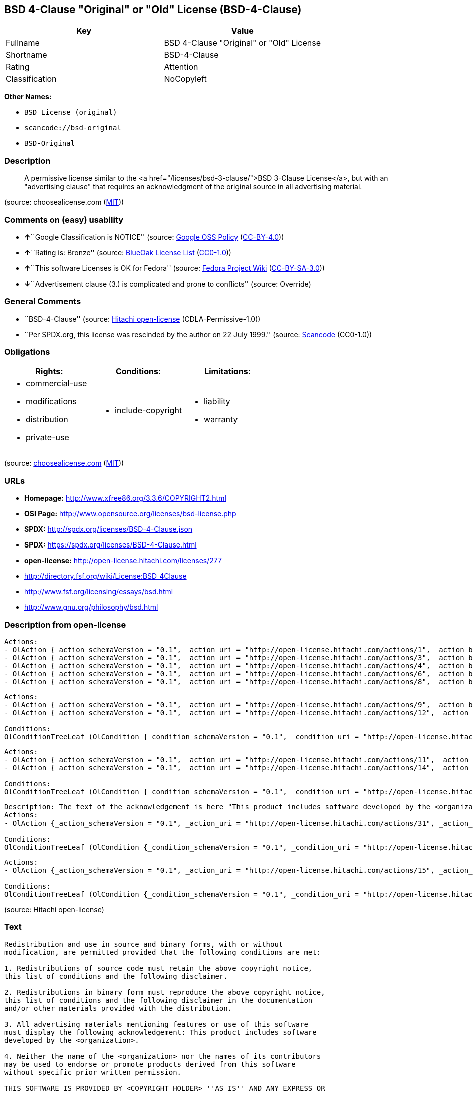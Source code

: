 == BSD 4-Clause "Original" or "Old" License (BSD-4-Clause)

[cols=",",options="header",]
|===
|Key |Value
|Fullname |BSD 4-Clause "Original" or "Old" License
|Shortname |BSD-4-Clause
|Rating |Attention
|Classification |NoCopyleft
|===

*Other Names:*

* `+BSD License (original)+`
* `+scancode://bsd-original+`
* `+BSD-Original+`

=== Description

____
A permissive license similar to the <a
href="/licenses/bsd-3-clause/">BSD 3-Clause License</a>, but with an
"advertising clause" that requires an acknowledgment of the original
source in all advertising material.
____

(source: choosealicense.com
(https://github.com/github/choosealicense.com/blob/gh-pages/LICENSE.md[MIT]))

=== Comments on (easy) usability

* **↑**``Google Classification is NOTICE'' (source:
https://opensource.google.com/docs/thirdparty/licenses/[Google OSS
Policy]
(https://creativecommons.org/licenses/by/4.0/legalcode[CC-BY-4.0]))
* **↑**``Rating is: Bronze'' (source:
https://blueoakcouncil.org/list[BlueOak License List]
(https://raw.githubusercontent.com/blueoakcouncil/blue-oak-list-npm-package/master/LICENSE[CC0-1.0]))
* **↑**``This software Licenses is OK for Fedora'' (source:
https://fedoraproject.org/wiki/Licensing:Main?rd=Licensing[Fedora
Project Wiki]
(https://creativecommons.org/licenses/by-sa/3.0/legalcode[CC-BY-SA-3.0]))
* **↓**``Advertisement clause (3.) is complicated and prone to
conflicts'' (source: Override)

=== General Comments

* ``BSD-4-Clause'' (source:
https://github.com/Hitachi/open-license[Hitachi open-license]
(CDLA-Permissive-1.0))
* ``Per SPDX.org, this license was rescinded by the author on 22 July
1999.'' (source:
https://github.com/nexB/scancode-toolkit/blob/develop/src/licensedcode/data/licenses/bsd-original.yml[Scancode]
(CC0-1.0))

=== Obligations

[cols=",,",options="header",]
|===
|Rights: |Conditions: |Limitations:
a|
* commercial-use
* modifications
* distribution
* private-use

a|
* include-copyright

a|
* liability
* warranty

|===

(source:
https://github.com/github/choosealicense.com/blob/gh-pages/_licenses/bsd-4-clause.txt[choosealicense.com]
(https://github.com/github/choosealicense.com/blob/gh-pages/LICENSE.md[MIT]))

=== URLs

* *Homepage:* http://www.xfree86.org/3.3.6/COPYRIGHT2.html
* *OSI Page:* http://www.opensource.org/licenses/bsd-license.php
* *SPDX:* http://spdx.org/licenses/BSD-4-Clause.json
* *SPDX:* https://spdx.org/licenses/BSD-4-Clause.html
* *open-license:* http://open-license.hitachi.com/licenses/277
* http://directory.fsf.org/wiki/License:BSD_4Clause
* http://www.fsf.org/licensing/essays/bsd.html
* http://www.gnu.org/philosophy/bsd.html

=== Description from open-license

....
Actions:
- OlAction {_action_schemaVersion = "0.1", _action_uri = "http://open-license.hitachi.com/actions/1", _action_baseUri = "http://open-license.hitachi.com/", _action_id = "actions/1", _action_name = Use the obtained source code without modification, _action_description = Use the fetched code as it is.}
- OlAction {_action_schemaVersion = "0.1", _action_uri = "http://open-license.hitachi.com/actions/3", _action_baseUri = "http://open-license.hitachi.com/", _action_id = "actions/3", _action_name = Modify the obtained source code., _action_description = }
- OlAction {_action_schemaVersion = "0.1", _action_uri = "http://open-license.hitachi.com/actions/4", _action_baseUri = "http://open-license.hitachi.com/", _action_id = "actions/4", _action_name = Using Modified Source Code, _action_description = }
- OlAction {_action_schemaVersion = "0.1", _action_uri = "http://open-license.hitachi.com/actions/6", _action_baseUri = "http://open-license.hitachi.com/", _action_id = "actions/6", _action_name = Use the retrieved binaries, _action_description = Use the fetched binary as it is.}
- OlAction {_action_schemaVersion = "0.1", _action_uri = "http://open-license.hitachi.com/actions/8", _action_baseUri = "http://open-license.hitachi.com/", _action_id = "actions/8", _action_name = Use binaries generated from modified source code, _action_description = }

....

....
Actions:
- OlAction {_action_schemaVersion = "0.1", _action_uri = "http://open-license.hitachi.com/actions/9", _action_baseUri = "http://open-license.hitachi.com/", _action_id = "actions/9", _action_name = Distribute the obtained source code without modification, _action_description = Redistribute the code as it was obtained}
- OlAction {_action_schemaVersion = "0.1", _action_uri = "http://open-license.hitachi.com/actions/12", _action_baseUri = "http://open-license.hitachi.com/", _action_id = "actions/12", _action_name = Distribution of Modified Source Code, _action_description = }

Conditions:
OlConditionTreeLeaf (OlCondition {_condition_schemaVersion = "0.1", _condition_uri = "http://open-license.hitachi.com/conditions/1", _condition_baseUri = "http://open-license.hitachi.com/", _condition_id = "conditions/1", _condition_conditionType = OBLIGATION, _condition_name = Include a copyright notice, list of terms and conditions, and disclaimer included in the license, _condition_description = })

....

....
Actions:
- OlAction {_action_schemaVersion = "0.1", _action_uri = "http://open-license.hitachi.com/actions/11", _action_baseUri = "http://open-license.hitachi.com/", _action_id = "actions/11", _action_name = Distribute the fetched binaries, _action_description = Redistribute the fetched binaries as they are}
- OlAction {_action_schemaVersion = "0.1", _action_uri = "http://open-license.hitachi.com/actions/14", _action_baseUri = "http://open-license.hitachi.com/", _action_id = "actions/14", _action_name = Distribute the generated binaries from modified source code, _action_description = }

Conditions:
OlConditionTreeLeaf (OlCondition {_condition_schemaVersion = "0.1", _condition_uri = "http://open-license.hitachi.com/conditions/2", _condition_baseUri = "http://open-license.hitachi.com/", _condition_id = "conditions/2", _condition_conditionType = OBLIGATION, _condition_name = Include a copyright notice, list of terms and conditions, and disclaimer in the materials accompanying the distribution, which are included in the license, _condition_description = })

....

....
Description: The text of the acknowledgement is here "This product includes software developed by the <organization>."
Actions:
- OlAction {_action_schemaVersion = "0.1", _action_uri = "http://open-license.hitachi.com/actions/31", _action_baseUri = "http://open-license.hitachi.com/", _action_id = "actions/31", _action_name = Create an advertising medium that describes the features and use of the software, _action_description = }

Conditions:
OlConditionTreeLeaf (OlCondition {_condition_schemaVersion = "0.1", _condition_uri = "http://open-license.hitachi.com/conditions/13", _condition_baseUri = "http://open-license.hitachi.com/", _condition_id = "conditions/13", _condition_conditionType = OBLIGATION, _condition_name = Acknowledgements, _condition_description = })

....

....
Actions:
- OlAction {_action_schemaVersion = "0.1", _action_uri = "http://open-license.hitachi.com/actions/15", _action_baseUri = "http://open-license.hitachi.com/", _action_id = "actions/15", _action_name = Use the name of the owner or contributor to promote or sell the derived product, _action_description = }

Conditions:
OlConditionTreeLeaf (OlCondition {_condition_schemaVersion = "0.1", _condition_uri = "http://open-license.hitachi.com/conditions/3", _condition_baseUri = "http://open-license.hitachi.com/", _condition_id = "conditions/3", _condition_conditionType = REQUISITE, _condition_name = Get special permission in writing., _condition_description = })

....

(source: Hitachi open-license)

=== Text

....
Redistribution and use in source and binary forms, with or without
modification, are permitted provided that the following conditions are met:

1. Redistributions of source code must retain the above copyright notice,
this list of conditions and the following disclaimer.

2. Redistributions in binary form must reproduce the above copyright notice,
this list of conditions and the following disclaimer in the documentation
and/or other materials provided with the distribution.

3. All advertising materials mentioning features or use of this software
must display the following acknowledgement: This product includes software
developed by the <organization>.

4. Neither the name of the <organization> nor the names of its contributors
may be used to endorse or promote products derived from this software
without specific prior written permission.

THIS SOFTWARE IS PROVIDED BY <COPYRIGHT HOLDER> ''AS IS'' AND ANY EXPRESS OR
IMPLIED WARRANTIES, INCLUDING, BUT NOT LIMITED TO, THE IMPLIED WARRANTIES OF
MERCHANTABILITY AND FITNESS FOR A PARTICULAR PURPOSE ARE DISCLAIMED. IN NO
EVENT SHALL <COPYRIGHT HOLDER> BE LIABLE FOR ANY DIRECT, INDIRECT,
INCIDENTAL, SPECIAL, EXEMPLARY, OR CONSEQUENTIAL DAMAGES (INCLUDING, BUT NOT
LIMITED TO, PROCUREMENT OF SUBSTITUTE GOODS OR SERVICES; LOSS OF USE, DATA,
OR PROFITS; OR BUSINESS INTERRUPTION) HOWEVER CAUSED AND ON ANY THEORY OF
LIABILITY, WHETHER IN CONTRACT, STRICT LIABILITY, OR TORT (INCLUDING
NEGLIGENCE OR OTHERWISE) ARISING IN ANY WAY OUT OF THE USE OF THIS SOFTWARE,
EVEN IF ADVISED OF THE POSSIBILITY OF SUCH DAMAGE.
....

'''''

=== Raw Data

==== Facts

* LicenseName
* Override
* Override
* https://spdx.org/licenses/BSD-4-Clause.html[SPDX] (all data [in this
repository] is generated)
* https://blueoakcouncil.org/list[BlueOak License List]
(https://raw.githubusercontent.com/blueoakcouncil/blue-oak-list-npm-package/master/LICENSE[CC0-1.0])
* https://github.com/nexB/scancode-toolkit/blob/develop/src/licensedcode/data/licenses/bsd-original.yml[Scancode]
(CC0-1.0)
* https://github.com/github/choosealicense.com/blob/gh-pages/_licenses/bsd-4-clause.txt[choosealicense.com]
(https://github.com/github/choosealicense.com/blob/gh-pages/LICENSE.md[MIT])
* https://fedoraproject.org/wiki/Licensing:Main?rd=Licensing[Fedora
Project Wiki]
(https://creativecommons.org/licenses/by-sa/3.0/legalcode[CC-BY-SA-3.0])
* https://github.com/finos/OSLC-handbook/blob/master/src/BSD-4-Clause.yaml[finos/OSLC-handbook]
(https://creativecommons.org/licenses/by/4.0/legalcode[CC-BY-4.0])
* https://opensource.google.com/docs/thirdparty/licenses/[Google OSS
Policy]
(https://creativecommons.org/licenses/by/4.0/legalcode[CC-BY-4.0])
* https://github.com/Hitachi/open-license[Hitachi open-license]
(CDLA-Permissive-1.0)

==== Raw JSON

....
{
    "__impliedNames": [
        "BSD-4-Clause",
        "BSD License (original)",
        "BSD 4-Clause \"Original\" or \"Old\" License",
        "scancode://bsd-original",
        "BSD-Original",
        "bsd-4-clause",
        "BSD 4-clause \"Original\" or \"Old\" License"
    ],
    "__impliedId": "BSD-4-Clause",
    "__isFsfFree": true,
    "__impliedAmbiguousNames": [
        "BSD with advertising"
    ],
    "__impliedRatingState": [
        [
            "Override",
            {
                "tag": "RatingState",
                "contents": [
                    false,
                    true,
                    true,
                    true
                ]
            }
        ]
    ],
    "__impliedComments": [
        [
            "Hitachi open-license",
            [
                "BSD-4-Clause"
            ]
        ],
        [
            "Scancode",
            [
                "Per SPDX.org, this license was rescinded by the author on 22 July 1999."
            ]
        ]
    ],
    "facts": {
        "LicenseName": {
            "implications": {
                "__impliedNames": [
                    "BSD-4-Clause"
                ],
                "__impliedId": "BSD-4-Clause"
            },
            "shortname": "BSD-4-Clause",
            "otherNames": []
        },
        "SPDX": {
            "isSPDXLicenseDeprecated": false,
            "spdxFullName": "BSD 4-Clause \"Original\" or \"Old\" License",
            "spdxDetailsURL": "http://spdx.org/licenses/BSD-4-Clause.json",
            "_sourceURL": "https://spdx.org/licenses/BSD-4-Clause.html",
            "spdxLicIsOSIApproved": false,
            "spdxSeeAlso": [
                "http://directory.fsf.org/wiki/License:BSD_4Clause"
            ],
            "_implications": {
                "__impliedNames": [
                    "BSD-4-Clause",
                    "BSD 4-Clause \"Original\" or \"Old\" License"
                ],
                "__impliedId": "BSD-4-Clause",
                "__isOsiApproved": false,
                "__impliedURLs": [
                    [
                        "SPDX",
                        "http://spdx.org/licenses/BSD-4-Clause.json"
                    ],
                    [
                        null,
                        "http://directory.fsf.org/wiki/License:BSD_4Clause"
                    ]
                ]
            },
            "spdxLicenseId": "BSD-4-Clause"
        },
        "Fedora Project Wiki": {
            "GPLv2 Compat?": "NO",
            "rating": "Good",
            "Upstream URL": "https://fedoraproject.org/wiki/Licensing/BSD#BSDwithAdvertising",
            "GPLv3 Compat?": "NO",
            "Short Name": "BSD with advertising",
            "licenseType": "license",
            "_sourceURL": "https://fedoraproject.org/wiki/Licensing:Main?rd=Licensing",
            "Full Name": "BSD License (original)",
            "FSF Free?": "Yes",
            "_implications": {
                "__impliedNames": [
                    "BSD License (original)"
                ],
                "__isFsfFree": true,
                "__impliedAmbiguousNames": [
                    "BSD with advertising"
                ],
                "__impliedJudgement": [
                    [
                        "Fedora Project Wiki",
                        {
                            "tag": "PositiveJudgement",
                            "contents": "This software Licenses is OK for Fedora"
                        }
                    ]
                ]
            }
        },
        "Scancode": {
            "otherUrls": [
                "http://directory.fsf.org/wiki/License:BSD_4Clause",
                "http://www.fsf.org/licensing/essays/bsd.html",
                "http://www.gnu.org/philosophy/bsd.html"
            ],
            "homepageUrl": "http://www.xfree86.org/3.3.6/COPYRIGHT2.html",
            "shortName": "BSD-Original",
            "textUrls": null,
            "text": "Redistribution and use in source and binary forms, with or without\nmodification, are permitted provided that the following conditions are met:\n\n1. Redistributions of source code must retain the above copyright notice,\nthis list of conditions and the following disclaimer.\n\n2. Redistributions in binary form must reproduce the above copyright notice,\nthis list of conditions and the following disclaimer in the documentation\nand/or other materials provided with the distribution.\n\n3. All advertising materials mentioning features or use of this software\nmust display the following acknowledgement: This product includes software\ndeveloped by the <organization>.\n\n4. Neither the name of the <organization> nor the names of its contributors\nmay be used to endorse or promote products derived from this software\nwithout specific prior written permission.\n\nTHIS SOFTWARE IS PROVIDED BY <COPYRIGHT HOLDER> ''AS IS'' AND ANY EXPRESS OR\nIMPLIED WARRANTIES, INCLUDING, BUT NOT LIMITED TO, THE IMPLIED WARRANTIES OF\nMERCHANTABILITY AND FITNESS FOR A PARTICULAR PURPOSE ARE DISCLAIMED. IN NO\nEVENT SHALL <COPYRIGHT HOLDER> BE LIABLE FOR ANY DIRECT, INDIRECT,\nINCIDENTAL, SPECIAL, EXEMPLARY, OR CONSEQUENTIAL DAMAGES (INCLUDING, BUT NOT\nLIMITED TO, PROCUREMENT OF SUBSTITUTE GOODS OR SERVICES; LOSS OF USE, DATA,\nOR PROFITS; OR BUSINESS INTERRUPTION) HOWEVER CAUSED AND ON ANY THEORY OF\nLIABILITY, WHETHER IN CONTRACT, STRICT LIABILITY, OR TORT (INCLUDING\nNEGLIGENCE OR OTHERWISE) ARISING IN ANY WAY OUT OF THE USE OF THIS SOFTWARE,\nEVEN IF ADVISED OF THE POSSIBILITY OF SUCH DAMAGE.",
            "category": "Permissive",
            "osiUrl": "http://www.opensource.org/licenses/bsd-license.php",
            "owner": "Regents of the University of California",
            "_sourceURL": "https://github.com/nexB/scancode-toolkit/blob/develop/src/licensedcode/data/licenses/bsd-original.yml",
            "key": "bsd-original",
            "name": "BSD-Original",
            "spdxId": "BSD-4-Clause",
            "notes": "Per SPDX.org, this license was rescinded by the author on 22 July 1999.",
            "_implications": {
                "__impliedNames": [
                    "scancode://bsd-original",
                    "BSD-Original",
                    "BSD-4-Clause"
                ],
                "__impliedId": "BSD-4-Clause",
                "__impliedComments": [
                    [
                        "Scancode",
                        [
                            "Per SPDX.org, this license was rescinded by the author on 22 July 1999."
                        ]
                    ]
                ],
                "__impliedCopyleft": [
                    [
                        "Scancode",
                        "NoCopyleft"
                    ]
                ],
                "__calculatedCopyleft": "NoCopyleft",
                "__impliedText": "Redistribution and use in source and binary forms, with or without\nmodification, are permitted provided that the following conditions are met:\n\n1. Redistributions of source code must retain the above copyright notice,\nthis list of conditions and the following disclaimer.\n\n2. Redistributions in binary form must reproduce the above copyright notice,\nthis list of conditions and the following disclaimer in the documentation\nand/or other materials provided with the distribution.\n\n3. All advertising materials mentioning features or use of this software\nmust display the following acknowledgement: This product includes software\ndeveloped by the <organization>.\n\n4. Neither the name of the <organization> nor the names of its contributors\nmay be used to endorse or promote products derived from this software\nwithout specific prior written permission.\n\nTHIS SOFTWARE IS PROVIDED BY <COPYRIGHT HOLDER> ''AS IS'' AND ANY EXPRESS OR\nIMPLIED WARRANTIES, INCLUDING, BUT NOT LIMITED TO, THE IMPLIED WARRANTIES OF\nMERCHANTABILITY AND FITNESS FOR A PARTICULAR PURPOSE ARE DISCLAIMED. IN NO\nEVENT SHALL <COPYRIGHT HOLDER> BE LIABLE FOR ANY DIRECT, INDIRECT,\nINCIDENTAL, SPECIAL, EXEMPLARY, OR CONSEQUENTIAL DAMAGES (INCLUDING, BUT NOT\nLIMITED TO, PROCUREMENT OF SUBSTITUTE GOODS OR SERVICES; LOSS OF USE, DATA,\nOR PROFITS; OR BUSINESS INTERRUPTION) HOWEVER CAUSED AND ON ANY THEORY OF\nLIABILITY, WHETHER IN CONTRACT, STRICT LIABILITY, OR TORT (INCLUDING\nNEGLIGENCE OR OTHERWISE) ARISING IN ANY WAY OUT OF THE USE OF THIS SOFTWARE,\nEVEN IF ADVISED OF THE POSSIBILITY OF SUCH DAMAGE.",
                "__impliedURLs": [
                    [
                        "Homepage",
                        "http://www.xfree86.org/3.3.6/COPYRIGHT2.html"
                    ],
                    [
                        "OSI Page",
                        "http://www.opensource.org/licenses/bsd-license.php"
                    ],
                    [
                        null,
                        "http://directory.fsf.org/wiki/License:BSD_4Clause"
                    ],
                    [
                        null,
                        "http://www.fsf.org/licensing/essays/bsd.html"
                    ],
                    [
                        null,
                        "http://www.gnu.org/philosophy/bsd.html"
                    ]
                ]
            }
        },
        "Override": {
            "oNonCommecrial": null,
            "implications": {
                "__impliedNames": [
                    "BSD-4-Clause"
                ],
                "__impliedId": "BSD-4-Clause",
                "__impliedRatingState": [
                    [
                        "Override",
                        {
                            "tag": "RatingState",
                            "contents": [
                                false,
                                true,
                                true,
                                true
                            ]
                        }
                    ]
                ],
                "__impliedJudgement": [
                    [
                        "Override",
                        {
                            "tag": "NegativeJudgement",
                            "contents": "Advertisement clause (3.) is complicated and prone to conflicts"
                        }
                    ]
                ]
            },
            "oName": "BSD-4-Clause",
            "oOtherLicenseIds": [],
            "oDescription": null,
            "oJudgement": {
                "tag": "NegativeJudgement",
                "contents": "Advertisement clause (3.) is complicated and prone to conflicts"
            },
            "oCompatibilities": null,
            "oRatingState": {
                "tag": "RatingState",
                "contents": [
                    false,
                    true,
                    true,
                    true
                ]
            }
        },
        "Hitachi open-license": {
            "summary": "BSD-4-Clause",
            "notices": [
                {
                    "content": "the software is provided by the copyright holder \"as-is\" and without any warranty of any kind, either express or implied, including, but not limited to, the implied warranties of merchantability and fitness for a particular purpose. The warranties include, but are not limited to, the implied warranties of commercial applicability and fitness for a particular purpose.",
                    "description": "There is no guarantee."
                },
                {
                    "content": "The copyright holder may be liable for direct, indirect, and incidental damages arising from the use of the software, regardless of the cause of the damage, and regardless of whether the liability is based on contract, strict liability, or tort (including negligence), even if he or she has been advised of the possibility of such damages. in no event shall you be liable for any damages, incidental, special, exemplary, or consequential damages (including, but not limited to, compensation for procurement of substitute or substitute services, loss of use, loss of data, loss of profits, or business interruption) "
                }
            ],
            "_sourceURL": "http://open-license.hitachi.com/licenses/277",
            "content": "Copyright (c) {{year}}, {{copyright holder}} \r\nAll rights reserved. \r\n\r\nRedistribution and use in source and binary forms, with or without \r\nmodification, are permitted provided that the following conditions are met: \r\n\r\n    1. Redistributions of source code must retain the above copyright \r\n    notice, this list of conditions and the following disclaimer. \r\n    2. Redistributions in binary form must reproduce the above copyright \r\n    notice, this list of conditions and the following disclaimer in the \r\n    documentation and/or other materials provided with the distribution. \r\n    3. All advertising materials mentioning features or use of this software \r\n    must display the following acknowledgement: \r\n    This product includes software developed by {{the organization}}. \r\n    4. Neither the name of {{the organization nor the \r\n    names of its contributors}} may be used to endorse or promote products \r\n    derived from this software without specific prior written permission. \r\n\r\nTHIS SOFTWARE IS PROVIDED BY {{COPYRIGHT HOLDER}} \"AS IS\" AND ANY \r\nEXPRESS OR IMPLIED WARRANTIES, INCLUDING, BUT NOT LIMITED TO, THE IMPLIED \r\nWARRANTIES OF MERCHANTABILITY AND FITNESS FOR A PARTICULAR PURPOSE ARE \r\nDISCLAIMED. IN NO EVENT SHALL {{COPYRIGHT HOLDER}} BE LIABLE FOR ANY \r\nDIRECT, INDIRECT, INCIDENTAL, SPECIAL, EXEMPLARY, OR CONSEQUENTIAL DAMAGES \r\n(INCLUDING, BUT NOT LIMITED TO, PROCUREMENT OF SUBSTITUTE GOODS OR SERVICES; \r\nLOSS OF USE, DATA, OR PROFITS; OR BUSINESS INTERRUPTION) HOWEVER CAUSED AND \r\nON ANY THEORY OF LIABILITY, WHETHER IN CONTRACT, STRICT LIABILITY, OR TORT \r\n(INCLUDING NEGLIGENCE OR OTHERWISE) ARISING IN ANY WAY OUT OF THE USE OF THIS \r\nSOFTWARE, EVEN IF ADVISED OF THE POSSIBILITY OF SUCH DAMAGE.",
            "name": "BSD 4-clause \"Original\" or \"Old\" License",
            "permissions": [
                {
                    "actions": [
                        {
                            "name": "Use the obtained source code without modification",
                            "description": "Use the fetched code as it is."
                        },
                        {
                            "name": "Modify the obtained source code."
                        },
                        {
                            "name": "Using Modified Source Code"
                        },
                        {
                            "name": "Use the retrieved binaries",
                            "description": "Use the fetched binary as it is."
                        },
                        {
                            "name": "Use binaries generated from modified source code"
                        }
                    ],
                    "_str": "Actions:\n- OlAction {_action_schemaVersion = \"0.1\", _action_uri = \"http://open-license.hitachi.com/actions/1\", _action_baseUri = \"http://open-license.hitachi.com/\", _action_id = \"actions/1\", _action_name = Use the obtained source code without modification, _action_description = Use the fetched code as it is.}\n- OlAction {_action_schemaVersion = \"0.1\", _action_uri = \"http://open-license.hitachi.com/actions/3\", _action_baseUri = \"http://open-license.hitachi.com/\", _action_id = \"actions/3\", _action_name = Modify the obtained source code., _action_description = }\n- OlAction {_action_schemaVersion = \"0.1\", _action_uri = \"http://open-license.hitachi.com/actions/4\", _action_baseUri = \"http://open-license.hitachi.com/\", _action_id = \"actions/4\", _action_name = Using Modified Source Code, _action_description = }\n- OlAction {_action_schemaVersion = \"0.1\", _action_uri = \"http://open-license.hitachi.com/actions/6\", _action_baseUri = \"http://open-license.hitachi.com/\", _action_id = \"actions/6\", _action_name = Use the retrieved binaries, _action_description = Use the fetched binary as it is.}\n- OlAction {_action_schemaVersion = \"0.1\", _action_uri = \"http://open-license.hitachi.com/actions/8\", _action_baseUri = \"http://open-license.hitachi.com/\", _action_id = \"actions/8\", _action_name = Use binaries generated from modified source code, _action_description = }\n\n",
                    "conditions": null
                },
                {
                    "actions": [
                        {
                            "name": "Distribute the obtained source code without modification",
                            "description": "Redistribute the code as it was obtained"
                        },
                        {
                            "name": "Distribution of Modified Source Code"
                        }
                    ],
                    "_str": "Actions:\n- OlAction {_action_schemaVersion = \"0.1\", _action_uri = \"http://open-license.hitachi.com/actions/9\", _action_baseUri = \"http://open-license.hitachi.com/\", _action_id = \"actions/9\", _action_name = Distribute the obtained source code without modification, _action_description = Redistribute the code as it was obtained}\n- OlAction {_action_schemaVersion = \"0.1\", _action_uri = \"http://open-license.hitachi.com/actions/12\", _action_baseUri = \"http://open-license.hitachi.com/\", _action_id = \"actions/12\", _action_name = Distribution of Modified Source Code, _action_description = }\n\nConditions:\nOlConditionTreeLeaf (OlCondition {_condition_schemaVersion = \"0.1\", _condition_uri = \"http://open-license.hitachi.com/conditions/1\", _condition_baseUri = \"http://open-license.hitachi.com/\", _condition_id = \"conditions/1\", _condition_conditionType = OBLIGATION, _condition_name = Include a copyright notice, list of terms and conditions, and disclaimer included in the license, _condition_description = })\n\n",
                    "conditions": {
                        "name": "Include a copyright notice, list of terms and conditions, and disclaimer included in the license",
                        "type": "OBLIGATION"
                    }
                },
                {
                    "actions": [
                        {
                            "name": "Distribute the fetched binaries",
                            "description": "Redistribute the fetched binaries as they are"
                        },
                        {
                            "name": "Distribute the generated binaries from modified source code"
                        }
                    ],
                    "_str": "Actions:\n- OlAction {_action_schemaVersion = \"0.1\", _action_uri = \"http://open-license.hitachi.com/actions/11\", _action_baseUri = \"http://open-license.hitachi.com/\", _action_id = \"actions/11\", _action_name = Distribute the fetched binaries, _action_description = Redistribute the fetched binaries as they are}\n- OlAction {_action_schemaVersion = \"0.1\", _action_uri = \"http://open-license.hitachi.com/actions/14\", _action_baseUri = \"http://open-license.hitachi.com/\", _action_id = \"actions/14\", _action_name = Distribute the generated binaries from modified source code, _action_description = }\n\nConditions:\nOlConditionTreeLeaf (OlCondition {_condition_schemaVersion = \"0.1\", _condition_uri = \"http://open-license.hitachi.com/conditions/2\", _condition_baseUri = \"http://open-license.hitachi.com/\", _condition_id = \"conditions/2\", _condition_conditionType = OBLIGATION, _condition_name = Include a copyright notice, list of terms and conditions, and disclaimer in the materials accompanying the distribution, which are included in the license, _condition_description = })\n\n",
                    "conditions": {
                        "name": "Include a copyright notice, list of terms and conditions, and disclaimer in the materials accompanying the distribution, which are included in the license",
                        "type": "OBLIGATION"
                    }
                },
                {
                    "actions": [
                        {
                            "name": "Create an advertising medium that describes the features and use of the software"
                        }
                    ],
                    "_str": "Description: The text of the acknowledgement is here \"This product includes software developed by the <organization>.\"\nActions:\n- OlAction {_action_schemaVersion = \"0.1\", _action_uri = \"http://open-license.hitachi.com/actions/31\", _action_baseUri = \"http://open-license.hitachi.com/\", _action_id = \"actions/31\", _action_name = Create an advertising medium that describes the features and use of the software, _action_description = }\n\nConditions:\nOlConditionTreeLeaf (OlCondition {_condition_schemaVersion = \"0.1\", _condition_uri = \"http://open-license.hitachi.com/conditions/13\", _condition_baseUri = \"http://open-license.hitachi.com/\", _condition_id = \"conditions/13\", _condition_conditionType = OBLIGATION, _condition_name = Acknowledgements, _condition_description = })\n\n",
                    "conditions": {
                        "name": "Acknowledgements",
                        "type": "OBLIGATION"
                    },
                    "description": "The text of the acknowledgement is here \"This product includes software developed by the <organization>.\""
                },
                {
                    "actions": [
                        {
                            "name": "Use the name of the owner or contributor to promote or sell the derived product"
                        }
                    ],
                    "_str": "Actions:\n- OlAction {_action_schemaVersion = \"0.1\", _action_uri = \"http://open-license.hitachi.com/actions/15\", _action_baseUri = \"http://open-license.hitachi.com/\", _action_id = \"actions/15\", _action_name = Use the name of the owner or contributor to promote or sell the derived product, _action_description = }\n\nConditions:\nOlConditionTreeLeaf (OlCondition {_condition_schemaVersion = \"0.1\", _condition_uri = \"http://open-license.hitachi.com/conditions/3\", _condition_baseUri = \"http://open-license.hitachi.com/\", _condition_id = \"conditions/3\", _condition_conditionType = REQUISITE, _condition_name = Get special permission in writing., _condition_description = })\n\n",
                    "conditions": {
                        "name": "Get special permission in writing.",
                        "type": "REQUISITE"
                    }
                }
            ],
            "_implications": {
                "__impliedNames": [
                    "BSD 4-clause \"Original\" or \"Old\" License"
                ],
                "__impliedComments": [
                    [
                        "Hitachi open-license",
                        [
                            "BSD-4-Clause"
                        ]
                    ]
                ],
                "__impliedText": "Copyright (c) {{year}}, {{copyright holder}} \r\nAll rights reserved. \r\n\r\nRedistribution and use in source and binary forms, with or without \r\nmodification, are permitted provided that the following conditions are met: \r\n\r\n    1. Redistributions of source code must retain the above copyright \r\n    notice, this list of conditions and the following disclaimer. \r\n    2. Redistributions in binary form must reproduce the above copyright \r\n    notice, this list of conditions and the following disclaimer in the \r\n    documentation and/or other materials provided with the distribution. \r\n    3. All advertising materials mentioning features or use of this software \r\n    must display the following acknowledgement: \r\n    This product includes software developed by {{the organization}}. \r\n    4. Neither the name of {{the organization nor the \r\n    names of its contributors}} may be used to endorse or promote products \r\n    derived from this software without specific prior written permission. \r\n\r\nTHIS SOFTWARE IS PROVIDED BY {{COPYRIGHT HOLDER}} \"AS IS\" AND ANY \r\nEXPRESS OR IMPLIED WARRANTIES, INCLUDING, BUT NOT LIMITED TO, THE IMPLIED \r\nWARRANTIES OF MERCHANTABILITY AND FITNESS FOR A PARTICULAR PURPOSE ARE \r\nDISCLAIMED. IN NO EVENT SHALL {{COPYRIGHT HOLDER}} BE LIABLE FOR ANY \r\nDIRECT, INDIRECT, INCIDENTAL, SPECIAL, EXEMPLARY, OR CONSEQUENTIAL DAMAGES \r\n(INCLUDING, BUT NOT LIMITED TO, PROCUREMENT OF SUBSTITUTE GOODS OR SERVICES; \r\nLOSS OF USE, DATA, OR PROFITS; OR BUSINESS INTERRUPTION) HOWEVER CAUSED AND \r\nON ANY THEORY OF LIABILITY, WHETHER IN CONTRACT, STRICT LIABILITY, OR TORT \r\n(INCLUDING NEGLIGENCE OR OTHERWISE) ARISING IN ANY WAY OUT OF THE USE OF THIS \r\nSOFTWARE, EVEN IF ADVISED OF THE POSSIBILITY OF SUCH DAMAGE.",
                "__impliedURLs": [
                    [
                        "open-license",
                        "http://open-license.hitachi.com/licenses/277"
                    ]
                ]
            }
        },
        "BlueOak License List": {
            "BlueOakRating": "Bronze",
            "url": "https://spdx.org/licenses/BSD-4-Clause.html",
            "isPermissive": true,
            "_sourceURL": "https://blueoakcouncil.org/list",
            "name": "BSD 4-Clause \"Original\" or \"Old\" License",
            "id": "BSD-4-Clause",
            "_implications": {
                "__impliedNames": [
                    "BSD-4-Clause",
                    "BSD 4-Clause \"Original\" or \"Old\" License"
                ],
                "__impliedJudgement": [
                    [
                        "BlueOak License List",
                        {
                            "tag": "PositiveJudgement",
                            "contents": "Rating is: Bronze"
                        }
                    ]
                ],
                "__impliedCopyleft": [
                    [
                        "BlueOak License List",
                        "NoCopyleft"
                    ]
                ],
                "__calculatedCopyleft": "NoCopyleft",
                "__impliedURLs": [
                    [
                        "SPDX",
                        "https://spdx.org/licenses/BSD-4-Clause.html"
                    ]
                ]
            }
        },
        "choosealicense.com": {
            "limitations": [
                "liability",
                "warranty"
            ],
            "_sourceURL": "https://github.com/github/choosealicense.com/blob/gh-pages/_licenses/bsd-4-clause.txt",
            "content": "---\ntitle: BSD 4-Clause \"Original\" or \"Old\" License\nspdx-id: BSD-4-Clause\n\ndescription: A permissive license similar to the <a href=\"/licenses/bsd-3-clause/\">BSD 3-Clause License</a>, but with an \"advertising clause\" that requires an acknowledgment of the original source in all advertising material.\n\nhow: Create a text file (typically named LICENSE or LICENSE.txt) in the root of your source code and copy the text of the license into the file. Replace [year] with the current year and [fullname] with the name (or names) of the copyright holders. Replace [project] with the project organization, if any, that sponsors this work.\n\nusing:\n  Choco-solver: https://github.com/chocoteam/choco-solver/blob/master/LICENSE\n  PMSPAUR-public: https://github.com/ArthurGodet/PMSPAUR-public/blob/master/LICENSE\n  Switchblade: https://github.com/SwitchbladeBot/switchblade/blob/dev/LICENSE\n\npermissions:\n  - commercial-use\n  - modifications\n  - distribution\n  - private-use\n\nconditions:\n  - include-copyright\n\nlimitations:\n  - liability\n  - warranty\n\n---\n\nBSD 4-Clause License\n\nCopyright (c) [year], [fullname]\nAll rights reserved.\n\nRedistribution and use in source and binary forms, with or without\nmodification, are permitted provided that the following conditions are met:\n\n1. Redistributions of source code must retain the above copyright notice, this\n   list of conditions and the following disclaimer.\n\n2. Redistributions in binary form must reproduce the above copyright notice,\n   this list of conditions and the following disclaimer in the documentation\n   and/or other materials provided with the distribution.\n\n3. All advertising materials mentioning features or use of this software must\n   display the following acknowledgement:\n     This product includes software developed by [project].\n\n4. Neither the name of the copyright holder nor the names of its\n   contributors may be used to endorse or promote products derived from\n   this software without specific prior written permission.\n\nTHIS SOFTWARE IS PROVIDED BY COPYRIGHT HOLDER \"AS IS\" AND ANY EXPRESS OR\nIMPLIED WARRANTIES, INCLUDING, BUT NOT LIMITED TO, THE IMPLIED WARRANTIES OF\nMERCHANTABILITY AND FITNESS FOR A PARTICULAR PURPOSE ARE DISCLAIMED. IN NO\nEVENT SHALL COPYRIGHT HOLDER BE LIABLE FOR ANY DIRECT, INDIRECT, INCIDENTAL,\nSPECIAL, EXEMPLARY, OR CONSEQUENTIAL DAMAGES (INCLUDING, BUT NOT LIMITED TO,\nPROCUREMENT OF SUBSTITUTE GOODS OR SERVICES; LOSS OF USE, DATA, OR PROFITS;\nOR BUSINESS INTERRUPTION) HOWEVER CAUSED AND ON ANY THEORY OF LIABILITY,\nWHETHER IN CONTRACT, STRICT LIABILITY, OR TORT (INCLUDING NEGLIGENCE OR\nOTHERWISE) ARISING IN ANY WAY OUT OF THE USE OF THIS SOFTWARE, EVEN IF\nADVISED OF THE POSSIBILITY OF SUCH DAMAGE.\n",
            "name": "bsd-4-clause",
            "hidden": null,
            "spdxId": "BSD-4-Clause",
            "conditions": [
                "include-copyright"
            ],
            "permissions": [
                "commercial-use",
                "modifications",
                "distribution",
                "private-use"
            ],
            "featured": null,
            "nickname": null,
            "how": "Create a text file (typically named LICENSE or LICENSE.txt) in the root of your source code and copy the text of the license into the file. Replace [year] with the current year and [fullname] with the name (or names) of the copyright holders. Replace [project] with the project organization, if any, that sponsors this work.",
            "title": "BSD 4-Clause \"Original\" or \"Old\" License",
            "_implications": {
                "__impliedNames": [
                    "bsd-4-clause",
                    "BSD-4-Clause"
                ],
                "__obligations": {
                    "limitations": [
                        {
                            "tag": "ImpliedLimitation",
                            "contents": "liability"
                        },
                        {
                            "tag": "ImpliedLimitation",
                            "contents": "warranty"
                        }
                    ],
                    "rights": [
                        {
                            "tag": "ImpliedRight",
                            "contents": "commercial-use"
                        },
                        {
                            "tag": "ImpliedRight",
                            "contents": "modifications"
                        },
                        {
                            "tag": "ImpliedRight",
                            "contents": "distribution"
                        },
                        {
                            "tag": "ImpliedRight",
                            "contents": "private-use"
                        }
                    ],
                    "conditions": [
                        {
                            "tag": "ImpliedCondition",
                            "contents": "include-copyright"
                        }
                    ]
                }
            },
            "description": "A permissive license similar to the <a href=\"/licenses/bsd-3-clause/\">BSD 3-Clause License</a>, but with an \"advertising clause\" that requires an acknowledgment of the original source in all advertising material."
        },
        "finos/OSLC-handbook": {
            "terms": [
                {
                    "termUseCases": [
                        "UB",
                        "MB",
                        "US",
                        "MS"
                    ],
                    "termSeeAlso": null,
                    "termDescription": "Provide copy of license",
                    "termComplianceNotes": "For binary distributions, this information must be provided in âthe documentation and/or other materials provided with the distributionâ",
                    "termType": "condition"
                },
                {
                    "termUseCases": [
                        "UB",
                        "MB",
                        "US",
                        "MS"
                    ],
                    "termSeeAlso": null,
                    "termDescription": "Provide copyright notice",
                    "termComplianceNotes": "For binary distributions, this information must be provided in âthe documentation and/or other materials provided with the distributionâ",
                    "termType": "condition"
                },
                {
                    "termUseCases": null,
                    "termSeeAlso": null,
                    "termDescription": "Advertising materials \"mentioning the features or use of this software\" must include acknowledgment",
                    "termComplianceNotes": null,
                    "termType": "condition"
                }
            ],
            "_sourceURL": "https://github.com/finos/OSLC-handbook/blob/master/src/BSD-4-Clause.yaml",
            "name": "BSD 4-Clause \"Original\" or \"Old\" License",
            "nameFromFilename": "BSD-4-Clause",
            "notes": null,
            "_implications": {
                "__impliedNames": [
                    "BSD-4-Clause",
                    "BSD 4-Clause \"Original\" or \"Old\" License"
                ]
            },
            "licenseId": [
                "BSD-4-Clause",
                "BSD 4-Clause \"Original\" or \"Old\" License"
            ]
        },
        "Google OSS Policy": {
            "rating": "NOTICE",
            "_sourceURL": "https://opensource.google.com/docs/thirdparty/licenses/",
            "id": "BSD-4-Clause",
            "_implications": {
                "__impliedNames": [
                    "BSD-4-Clause"
                ],
                "__impliedJudgement": [
                    [
                        "Google OSS Policy",
                        {
                            "tag": "PositiveJudgement",
                            "contents": "Google Classification is NOTICE"
                        }
                    ]
                ],
                "__impliedCopyleft": [
                    [
                        "Google OSS Policy",
                        "NoCopyleft"
                    ]
                ],
                "__calculatedCopyleft": "NoCopyleft"
            }
        }
    },
    "__impliedJudgement": [
        [
            "BlueOak License List",
            {
                "tag": "PositiveJudgement",
                "contents": "Rating is: Bronze"
            }
        ],
        [
            "Fedora Project Wiki",
            {
                "tag": "PositiveJudgement",
                "contents": "This software Licenses is OK for Fedora"
            }
        ],
        [
            "Google OSS Policy",
            {
                "tag": "PositiveJudgement",
                "contents": "Google Classification is NOTICE"
            }
        ],
        [
            "Override",
            {
                "tag": "NegativeJudgement",
                "contents": "Advertisement clause (3.) is complicated and prone to conflicts"
            }
        ]
    ],
    "__impliedCopyleft": [
        [
            "BlueOak License List",
            "NoCopyleft"
        ],
        [
            "Google OSS Policy",
            "NoCopyleft"
        ],
        [
            "Scancode",
            "NoCopyleft"
        ]
    ],
    "__calculatedCopyleft": "NoCopyleft",
    "__obligations": {
        "limitations": [
            {
                "tag": "ImpliedLimitation",
                "contents": "liability"
            },
            {
                "tag": "ImpliedLimitation",
                "contents": "warranty"
            }
        ],
        "rights": [
            {
                "tag": "ImpliedRight",
                "contents": "commercial-use"
            },
            {
                "tag": "ImpliedRight",
                "contents": "modifications"
            },
            {
                "tag": "ImpliedRight",
                "contents": "distribution"
            },
            {
                "tag": "ImpliedRight",
                "contents": "private-use"
            }
        ],
        "conditions": [
            {
                "tag": "ImpliedCondition",
                "contents": "include-copyright"
            }
        ]
    },
    "__isOsiApproved": false,
    "__impliedText": "Redistribution and use in source and binary forms, with or without\nmodification, are permitted provided that the following conditions are met:\n\n1. Redistributions of source code must retain the above copyright notice,\nthis list of conditions and the following disclaimer.\n\n2. Redistributions in binary form must reproduce the above copyright notice,\nthis list of conditions and the following disclaimer in the documentation\nand/or other materials provided with the distribution.\n\n3. All advertising materials mentioning features or use of this software\nmust display the following acknowledgement: This product includes software\ndeveloped by the <organization>.\n\n4. Neither the name of the <organization> nor the names of its contributors\nmay be used to endorse or promote products derived from this software\nwithout specific prior written permission.\n\nTHIS SOFTWARE IS PROVIDED BY <COPYRIGHT HOLDER> ''AS IS'' AND ANY EXPRESS OR\nIMPLIED WARRANTIES, INCLUDING, BUT NOT LIMITED TO, THE IMPLIED WARRANTIES OF\nMERCHANTABILITY AND FITNESS FOR A PARTICULAR PURPOSE ARE DISCLAIMED. IN NO\nEVENT SHALL <COPYRIGHT HOLDER> BE LIABLE FOR ANY DIRECT, INDIRECT,\nINCIDENTAL, SPECIAL, EXEMPLARY, OR CONSEQUENTIAL DAMAGES (INCLUDING, BUT NOT\nLIMITED TO, PROCUREMENT OF SUBSTITUTE GOODS OR SERVICES; LOSS OF USE, DATA,\nOR PROFITS; OR BUSINESS INTERRUPTION) HOWEVER CAUSED AND ON ANY THEORY OF\nLIABILITY, WHETHER IN CONTRACT, STRICT LIABILITY, OR TORT (INCLUDING\nNEGLIGENCE OR OTHERWISE) ARISING IN ANY WAY OUT OF THE USE OF THIS SOFTWARE,\nEVEN IF ADVISED OF THE POSSIBILITY OF SUCH DAMAGE.",
    "__impliedURLs": [
        [
            "SPDX",
            "http://spdx.org/licenses/BSD-4-Clause.json"
        ],
        [
            null,
            "http://directory.fsf.org/wiki/License:BSD_4Clause"
        ],
        [
            "SPDX",
            "https://spdx.org/licenses/BSD-4-Clause.html"
        ],
        [
            "Homepage",
            "http://www.xfree86.org/3.3.6/COPYRIGHT2.html"
        ],
        [
            "OSI Page",
            "http://www.opensource.org/licenses/bsd-license.php"
        ],
        [
            null,
            "http://www.fsf.org/licensing/essays/bsd.html"
        ],
        [
            null,
            "http://www.gnu.org/philosophy/bsd.html"
        ],
        [
            "open-license",
            "http://open-license.hitachi.com/licenses/277"
        ]
    ]
}
....

==== Dot Cluster Graph

../dot/BSD-4-Clause.svg